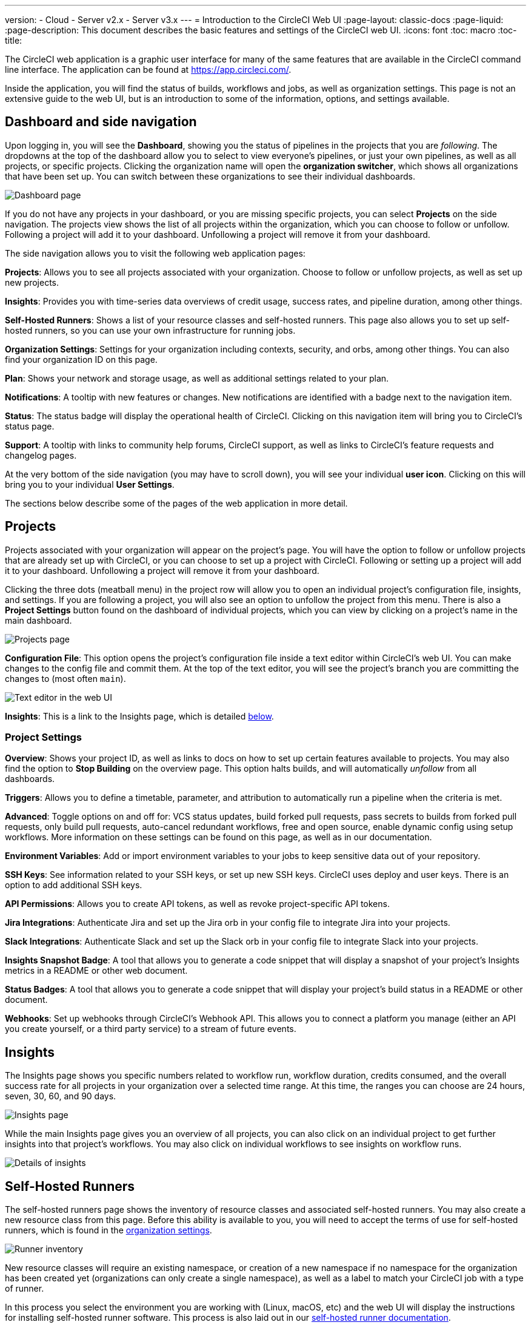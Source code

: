 ---
version:
- Cloud
- Server v2.x
- Server v3.x
---
= Introduction to the CircleCI Web UI
:page-layout: classic-docs
:page-liquid:
:page-description: This document describes the basic features and settings of the CircleCI web UI.
:icons: font
:toc: macro
:toc-title:

The CircleCI web application is a graphic user interface for many of the same features that are available in the CircleCI command line interface. The application can be found at https://app.circleci.com/.

Inside the application, you will find the status of builds, workflows and jobs, as well as organization settings. This page is not an extensive guide to the web UI, but is an introduction to some of the information, options, and settings available.

toc::[]

[#dashboard-and-side-navigation]
== Dashboard and side navigation

Upon logging in, you will see the **Dashboard**, showing you the status of pipelines in the projects that you are _following_. The dropdowns at the top of the dashboard allow you to select to view everyone's pipelines, or just your own pipelines, as well as all projects, or specific projects. Clicking the organization name will open the **organization switcher**, which shows all organizations that have been set up. You can switch between these organizations to see their individual dashboards.

image::{{site.baseurl}}/assets/img/docs/web_ui_dashboard.png[Dashboard page]

If you do not have any projects in your dashboard, or you are missing specific projects, you can select **Projects** on the side navigation. The projects view shows the list of all projects within the organization, which you can choose to follow or unfollow. Following a project will add it to your dashboard. Unfollowing a project will remove it from your dashboard.

The side navigation allows you to visit the following web application pages:

**Projects**: Allows you to see all projects associated with your organization. Choose to follow or unfollow projects, as well as set up new projects.

**Insights**: Provides you with time-series data overviews of credit usage, success rates, and pipeline duration, among other things.

**Self-Hosted Runners**: Shows a list of your resource classes and self-hosted runners. This page also allows you to set up self-hosted runners, so you can use your own infrastructure for running jobs.

**Organization Settings**: Settings for your organization including contexts, security, and orbs, among other things. You can also find your organization ID on this page.

**Plan**: Shows your network and storage usage, as well as additional settings related to your plan.

**Notifications**: A tooltip with new features or changes. New notifications are identified with a badge next to the navigation item.

**Status**: The status badge will display the operational health of CircleCI. Clicking on this navigation item will bring you to CircleCI's status page.

**Support**: A tooltip with links to community help forums, CircleCI support, as well as links to CircleCI's feature requests and changelog pages.

At the very bottom of the side navigation (you may have to scroll down), you will see your individual **user icon**. Clicking on this will bring you to your individual **User Settings**.

The sections below describe some of the pages of the web application in more detail.

[#projects]
== Projects

Projects associated with your organization will appear on the project's page. You will have the option to follow or unfollow projects that are already set up with CircleCI, or you can choose to set up a project with CircleCI. Following or setting up a project will add it to your dashboard. Unfollowing a project will remove it from your dashboard.

Clicking the three dots (meatball menu) in the project row will allow you to open an individual project's configuration file, insights, and settings. If you are following a project, you will also see an option to unfollow the project from this menu. There is also a **Project Settings** button found on the dashboard of individual projects, which you can view by clicking on a project's name in the main dashboard.

image::{{site.baseurl}}/assets/img/docs/web_ui_projects.png[Projects page]

**Configuration File**: This option opens the project's configuration file inside a text editor within CircleCI's web UI. You can make changes to the config file and commit them. At the top of the text editor, you will see the project's branch you are committing the changes to (most often `main`).

image::{{site.baseurl}}/assets/img/docs/web_ui_text_editor.png[Text editor in the web UI]

**Insights**: This is a link to the Insights page, which is detailed <<#insights,below>>.

[#project-settings]
=== Project Settings

**Overview**: Shows your project ID, as well as links to docs on how to set up certain features available to projects. You may also find the option to **Stop Building** on the overview page. This option halts builds, and will automatically _unfollow_ from all dashboards.

**Triggers**: Allows you to define a timetable, parameter, and attribution to automatically run a pipeline when the criteria is met.

**Advanced**: Toggle options on and off for: VCS status updates, build forked pull requests, pass secrets to builds from forked pull requests, only build pull requests, auto-cancel redundant workflows, free and open source, enable dynamic config using setup workflows. More information on these settings can be found on this page, as well as in our documentation.

**Environment Variables**: Add or import environment variables to your jobs to keep sensitive data out of your repository.

**SSH Keys**: See information related to your SSH keys, or set up new SSH keys. CircleCI uses deploy and user keys. There is an option to add additional SSH keys.

**API Permissions**: Allows you to create API tokens, as well as revoke project-specific API tokens.

**Jira Integrations**: Authenticate Jira and set up the Jira orb in your config file to integrate Jira into your projects.

**Slack Integrations**: Authenticate Slack and set up the Slack orb in your config file to integrate Slack into your projects.

**Insights Snapshot Badge**: A tool that allows you to generate a code snippet that will display a snapshot of your project's Insights metrics in a README or other web document.

**Status Badges**: A tool that allows you to generate a code snippet that will display your project's build status in a README or other document.

**Webhooks**: Set up webhooks through CircleCI's Webhook API. This allows you to connect a platform you manage (either an API you create yourself, or a third party service) to a stream of future events.

[#insights]
== Insights

The Insights page shows you specific numbers related to workflow run, workflow duration, credits consumed, and the overall success rate for all projects in your organization over a selected time range. At this time, the ranges you can choose are 24 hours, seven, 30, 60, and 90 days. 

image::{{site.baseurl}}/assets/img/docs/web_ui_insights_overview.png[Insights page]

While the main Insights page gives you an overview of all projects, you can also click on an individual project to get further insights into that project's workflows. You may also click on individual workflows to see insights on workflow runs.

image::{{site.baseurl}}/assets/img/docs/web_ui_insights_runs.png[Details of insights]

[#self-hosted-runners]
== Self-Hosted Runners

The self-hosted runners page shows the inventory of resource classes and associated self-hosted runners. You may also create a new resource class from this page. Before this ability is available to you, you will need to accept the terms of use for self-hosted runners, which is found in the <<#organization-settings,organization settings>>. 

image::{{site.baseurl}}/assets/img/docs/web_ui_runner.png[Runner inventory]

New resource classes will require an existing namespace, or creation of a new namespace if no namespace for the organization has been created yet (organizations can only create a single namespace), as well as a label to match your CircleCI job with a type of runner. 

In this process you select the environment you are working with (Linux, macOS, etc) and the web UI will display the instructions for installing self-hosted runner software. This process is also laid out in our <<runner-installation#,self-hosted runner documentation>>.

image::{{site.baseurl}}/assets/img/docs/runnerui_step_four.png[Runner setup]

[#organization-settings]
== Organization settings

**Overview**: Shows your organization ID.

**Contexts**: Set up a new context, view a list of existing contexts, or remove contexts. Contexts provide a mechanism for securing and sharing environment variables across projects.

**VCS**: Menu will differ per VCS. For example, if your VCS is GitHub, you can manage GitHub checks.

**Security**: Allows you to set whether or not you want to allow the use of partner and community orbs. Depending on your plan, you can also set up a security contact to retrieve audit logs.

**Orbs**: View a list of all the orbs being used in projects within your organization.

**Self-Hosted Runners**: Accept the terms of use to enable self-hosted runners. Once accepted, you can visit the self-hosted runner section of the web application to create resource classes and set up runners.

[#plan]
== Plan

If you have administrative privileges, the plan overview and upgrade page shows the features available in your current plan, as well as a snapshot of your usage. Details of the next tier of plan upgrade are also shown. You can read more about plans in CircleCI's <<plan-overview#,Plan documentation>>.

Depending on which plan you have, you can also choose to share your plan, which lets any organization you belong to share and run builds on your current plan, and you can also transfer your plan to another organization.

[#plan-usage]
=== Plan usage

The plan usage section is a detailed overview of your usage by billing period. Here you can find usage information about projects, resource classes, users, network, storage and IP ranges. CircleCI uses a credits based system, and these overviews are meant to help you see how you are using credits, and what some potential cost saving measures could be.

image::{{site.baseurl}}/assets/img/docs/web_ui_plan_usage.png[Plan usage]

In terms of network and storage, usage can be tricky to understand, so it is suggested you familiarize yourself with these pages and how credits work. You can learn more about network and storage usage on the <<persist-data#managing-network-and-storage-usage,Persisting Data>> page.

image::{{site.baseurl}}/assets/img/docs/web_ui_plan_network.png[Network usage]

You can learn more about billing in the billing section of the <<faq#billing,FAQ>> page.

[#usage-controls]
=== Usage controls

Depending on your plan, you will also have the option to manage the retention periods of artifacts, workspaces, and caches. These settings allow you to keep your workflows clean, but can also help reduce storage costs.

image::{{site.baseurl}}/assets/img/docs/web_ui_plan_controls.png[Usage controls]

[#user-settings]
== User settings

User settings can be found by scrolling to the bottom of the side navigation and clicking on your user icon.

**Account Integrations**: Shows your user ID as well as account integrations such as your VCS provider.

**Notifications**: Set your individual email and web notification preferences. This includes preferences around builds, branches, and project notifications. Web notifications will appear in your browser. 

**Privacy & Security**: Disable third-party tracking. You may opt in or opt out of third party tracking pixels.

**Personal API tokens**: View and create personal API tokens, used to access the CircleCI API.

**Organization Plans**: See the list of organizations you are a part of. If you have administrative privileges, you may also view the plan each organization is on.

**Beta Program**: Opt in to CircleCI's beta program. Beta features you opt in to will be listed on this page.

== Next Steps

- <<config-editor#,Using the CircleCI In-app Configuration Editor>>
